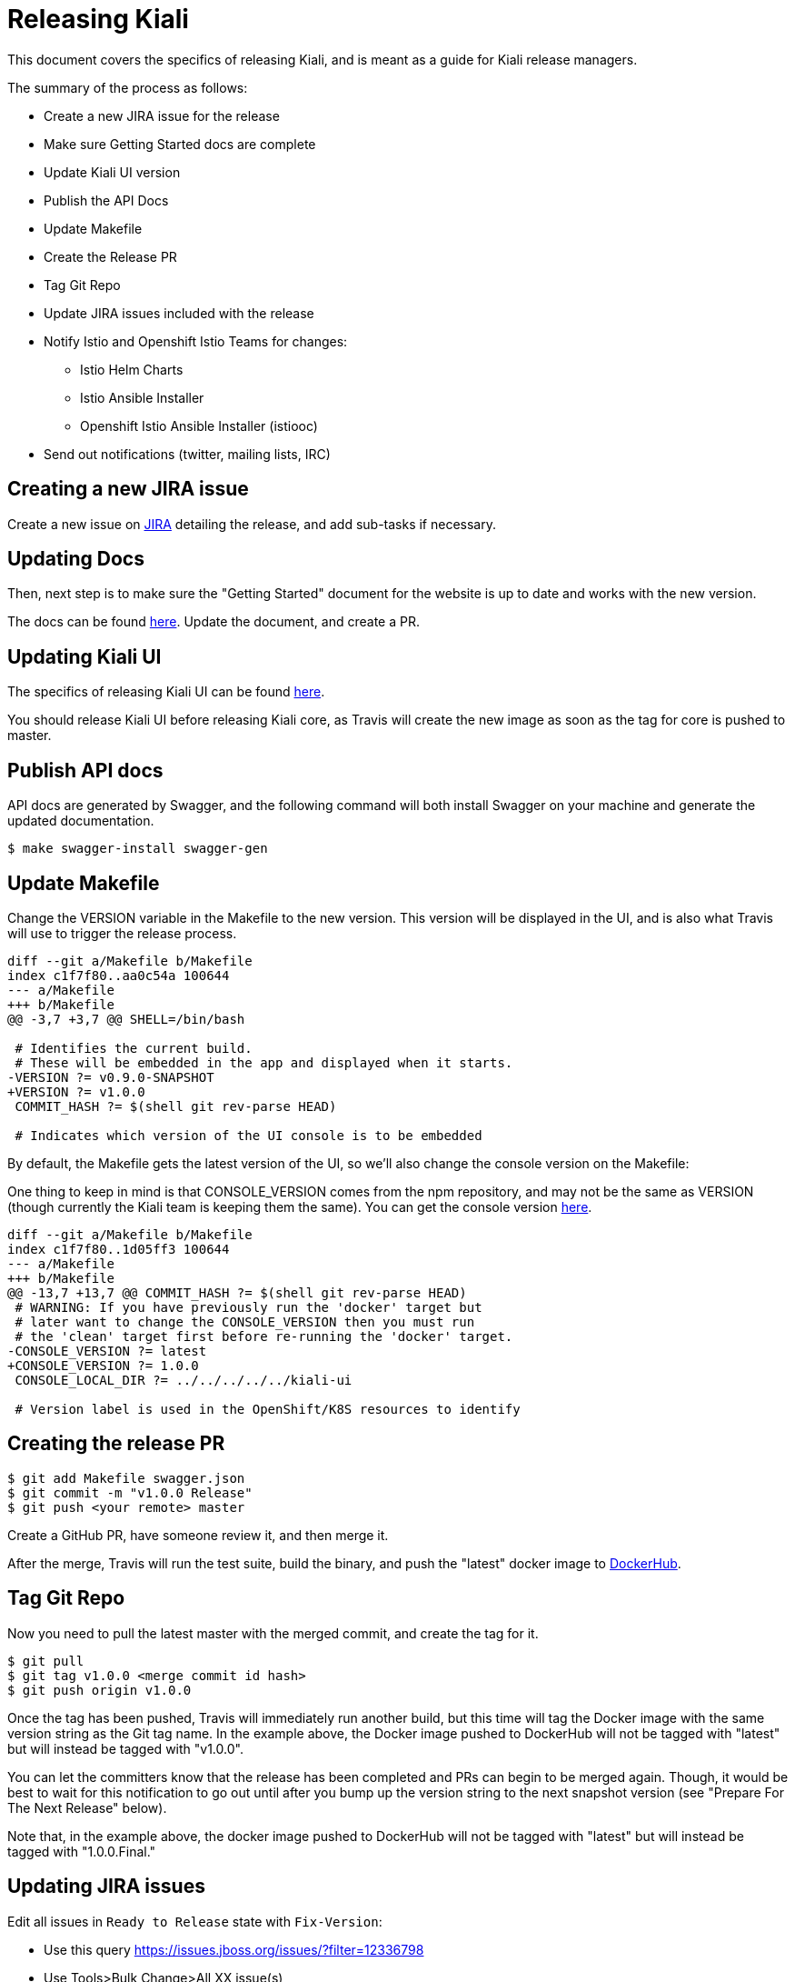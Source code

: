 = Releasing Kiali

This document covers the specifics of releasing Kiali, and is meant as a guide
for Kiali release managers.

The summary of the process as follows:

* Create a new JIRA issue for the release
* Make sure Getting Started docs are complete
* Update Kiali UI version
* Publish the API Docs
* Update Makefile
* Create the Release PR
* Tag Git Repo
* Update JIRA issues included with the release
* Notify Istio and Openshift Istio Teams for changes:
** Istio Helm Charts
** Istio Ansible Installer
** Openshift Istio Ansible Installer (istiooc)
* Send out notifications (twitter, mailing lists, IRC)

== Creating a new JIRA issue

Create a new issue on link:https://issues.jboss.org/browse/KIALI[JIRA] detailing the
release, and add sub-tasks if necessary.

== Updating Docs

Then, next step is to make sure the "Getting Started" document for the website
is up to date and works with the new version.

The docs can be found link:https://github.com/kiali/kiali.io[here]. Update the
document, and create a PR.

== Updating Kiali UI

The specifics of releasing Kiali UI can be found
link:https://github.com/kiali/kiali-ui/blob/master/RELEASING.adoc[here].

You should release Kiali UI before releasing Kiali core, as Travis will create
the new image as soon as the tag for core is pushed to master.

== Publish API docs

API docs are generated by Swagger, and the following command will both install
Swagger on your machine and generate the updated documentation.

[source, bash]
----
$ make swagger-install swagger-gen
----

== Update Makefile

Change the VERSION variable in the Makefile to the new version. This version
will be displayed in the UI, and is also what Travis will use to trigger the
release process.

[source, diff]
----
diff --git a/Makefile b/Makefile
index c1f7f80..aa0c54a 100644
--- a/Makefile
+++ b/Makefile
@@ -3,7 +3,7 @@ SHELL=/bin/bash

 # Identifies the current build.
 # These will be embedded in the app and displayed when it starts.
-VERSION ?= v0.9.0-SNAPSHOT
+VERSION ?= v1.0.0
 COMMIT_HASH ?= $(shell git rev-parse HEAD)

 # Indicates which version of the UI console is to be embedded
----

By default, the Makefile gets the latest version of the UI, so we'll also
change the console version on the Makefile:

One thing to keep in mind is that CONSOLE_VERSION comes from the npm
repository, and may not be the same as VERSION (though currently
the Kiali team is keeping them the same). You can get the console version
link:https://www.npmjs.com/package/@kiali/kiali-ui?activeTab=versions[here].

[source, diff]
----
diff --git a/Makefile b/Makefile
index c1f7f80..1d05ff3 100644
--- a/Makefile
+++ b/Makefile
@@ -13,7 +13,7 @@ COMMIT_HASH ?= $(shell git rev-parse HEAD)
 # WARNING: If you have previously run the 'docker' target but
 # later want to change the CONSOLE_VERSION then you must run
 # the 'clean' target first before re-running the 'docker' target.
-CONSOLE_VERSION ?= latest
+CONSOLE_VERSION ?= 1.0.0
 CONSOLE_LOCAL_DIR ?= ../../../../../kiali-ui

 # Version label is used in the OpenShift/K8S resources to identify
----

== Creating the release PR

[source, bash]
----
$ git add Makefile swagger.json
$ git commit -m "v1.0.0 Release"
$ git push <your remote> master
----

Create a GitHub PR, have someone review it, and then merge it.

After the merge, Travis will run the test suite, build the binary, and push the
"latest" docker image to link:https://hub.docker.com/r/kiali/kiali[DockerHub].

== Tag Git Repo

Now you need to pull the latest master with the merged commit, and create the
tag for it.

[source, bash]
----
$ git pull
$ git tag v1.0.0 <merge commit id hash>
$ git push origin v1.0.0
----

Once the tag has been pushed, Travis will immediately run another build, but
this time will tag the Docker image with the same version string as the Git tag
name. In the example above, the Docker image pushed to DockerHub will not be
tagged with "latest" but will instead be tagged with "v1.0.0".

You can let the committers know that the release has been completed and PRs can
begin to be merged again. Though, it would be best to wait for this
notification to go out until after you bump up the version string to the next
snapshot version (see "Prepare For The Next Release" below).

Note that, in the example above, the docker image pushed to DockerHub will not
be tagged with "latest" but will instead be tagged with "1.0.0.Final."

== Updating JIRA issues

Edit all issues in `Ready to Release` state with `Fix-Version`:

* Use this query https://issues.jboss.org/issues/?filter=12336798
* Use Tools>Bulk Change>All XX issue(s)
* Select all issues and press `Next`
* `Edit issues`
* `Change Fix Version/s`>`Add to existing`>Pick the version to release>Unselect `Send mail for this update`>Next>Confirm

Transition all issues to `Released`:
* Use this query https://issues.jboss.org/issues/?filter=12337486
* Use Tools>Bulk Change>All XX issue(s)
* Select all issues and press `Next`
* `Transition issues`
* `Released`>Next
* Unselect `Send mail for this update`>Next>Confirm

After that, close the release issues, and then, create a new `Release` in JIRA
for the next release.

Mark the current version as released, and create a new minor version:
https://issues.jboss.org/projects/KIALI?selectedItem=com.atlassian.jira.jira-projects-plugin:release-page

== Notify Istio and Openshift Istio Teams for changes

There are no fixed steps for releasing a new version on the Istio installer,
each release is kind of different.

This has been done a few times before, so they can be used as references:

* https://github.com/istio/istio/pull/5869
* https://github.com/istio/istio/pull/5921
* https://github.com/istio/istio/pull/6192
* https://github.com/istio/istio/pull/6592
* https://github.com/istio/istio/pull/6594
* https://github.com/istio/istio/pull/7042
* https://github.com/istio/istio/pull/7007

Those PRs cover both the ansible-installer and the helm installer updates.

== Send out notifications

Finally, we just need to send the nofications to create awareness of the new
release.

Post an email about the release on our
link:https://groups.google.com/forum/#!search/kiali-dev[Mailing List].

Send a message on our channel at Freenode, #kiali.

Post a message on our twitter,
link:https://www.twitter.com/KialiProject[@KialiProject]. If you don't know
who's responsible for the account, ask on IRC.

== Preparing for the Next Release

After the release happens, you'll need to prepare Kiali for the next one. This means changing the Makefile to the defaults:

[source, diff]
----
diff --git a/Makefile b/Makefile
index c1f7f80..4a8af40 100644
--- a/Makefile
+++ b/Makefile
@@ -3,7 +3,7 @@ SHELL=/bin/bash
 
 # Identifies the current build.
 # These will be embedded in the app and displayed when it starts.
-VERSION ?= v1.0.0
+VERSION ?= v1.1.0-SNAPSHOT
 COMMIT_HASH ?= $(shell git rev-parse HEAD)
 
 # Indicates which version of the UI console is to be embedded
@@ -13,7 +13,7 @@ COMMIT_HASH ?= $(shell git rev-parse HEAD)
 # WARNING: If you have previously run the 'docker' target but
 # later want to change the CONSOLE_VERSION then you must run
 # the 'clean' target first before re-running the 'docker' target.
-CONSOLE_VERSION ?= 1.0.0
+CONSOLE_VERSION ?= latest
 CONSOLE_LOCAL_DIR ?= ../../../../../kiali-ui
 
 # Version label is used in the OpenShift/K8S resources to identify
----


== Finished Product

Once the above steps have been performed, the release is complete. There is now
a DockerHub image for that release in the
link:https://hub.docker.com/r/kiali/kiali/tags/[Kiali Docker Hub repo].

== How It Works

Most of the magic is set up in the link:.travis.yml[] file.

If the Travis build is a tag build, then the tag name is passed to all
Makefiles as the value of the DOCKER_VERSION environment variable. The
Makefiles use that to tag the docker images when building and pushing the
images to DockerHub.

If the Travis build is a branch build (that is, not triggered by a tag), the
name of the branch is set to the DOCKER_VERSION variable with the exception of
the `master` branch. If the branch name is `master`, the DOCKER_VERSION is set
to "latest".  Again, the value of the DOCKER_VERSION variable is then used by
the Makefile to tag the docker images.

Note that only tags or branches in the format `v\#.#.#[.Label]` will trigger
release tag/branch builds.

== Creating a Hotfix

Sometimes there's the need of adding a hotfix to an already released version.
That's what the `patch` number on the version is.

The first step is to create a new patch branch for the major/minor version if it
does not yet exist. Create the patch branch based on the release tag:

[source, bash]
----
$ git checkout -b v1.0 v1.0.0
$ git push origin v1.0
----

Then we cherry-pick the commits that we need, or create PRs targeting this
branch. Note that commits pushed to this branch might need to be mirrored on
master, else those commits will be lost.

Don't forget to change the Makefile to bump up the VERSION and CONSOLE_VERSION.
So in our example, you would commit a change to the version such that it is
"1.0.1".

After the fixes have been committed/merged to the new patch branch,
create a new patch-version tag:

[source, bash]
----
$ git tag v1.0.1 <hash-of-last-commit-to-v1.0-patch-branch>
$ git push origin v1.0.1
----

Now make sure the Docker Hub tag v1.0 points to the new v1.0.1 image.

And that's it.
